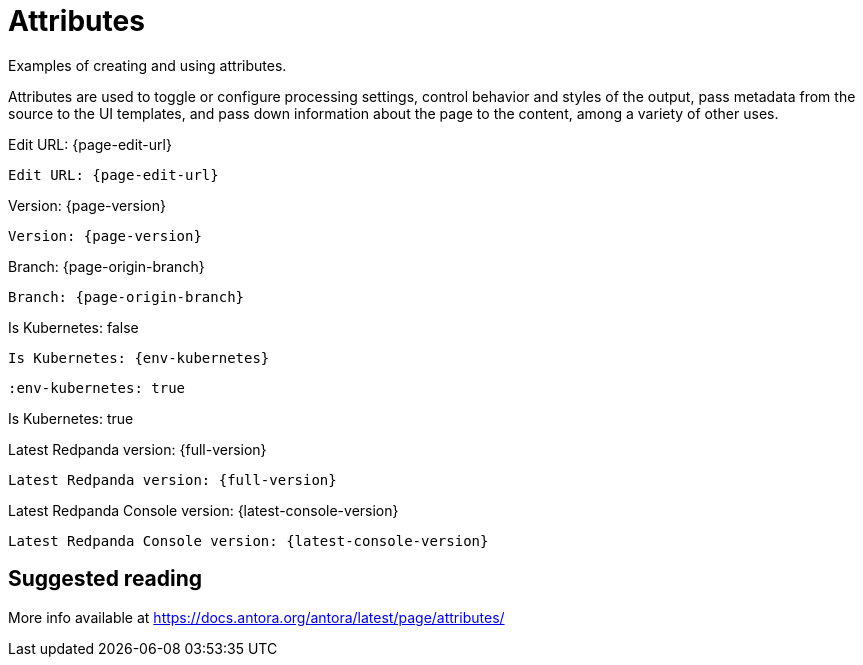 = Attributes
:description: Examples of creating and using attributes.
:env-kubernetes: false

{description}

Attributes are used to toggle or configure processing settings, control behavior and styles of the output, pass metadata from the source to the UI templates, and pass down information about the page to the content, among a variety of other uses.

Edit URL: {page-edit-url}

```asciidoc
Edit URL: {page-edit-url}
```

Version: {page-version}

```asciidoc
Version: {page-version}
```

Branch: {page-origin-branch}

```asciidoc
Branch: {page-origin-branch}
```

Is Kubernetes: {env-kubernetes}

```asciidoc
Is Kubernetes: {env-kubernetes}
```

:env-kubernetes: true

```asciidoc
:env-kubernetes: true
```

Is Kubernetes: {env-kubernetes}

Latest Redpanda version: {full-version}

```asciidoc
Latest Redpanda version: {full-version}
```

Latest Redpanda Console version: {latest-console-version}

```asciidoc
Latest Redpanda Console version: {latest-console-version}
```

== Suggested reading

More info available at https://docs.antora.org/antora/latest/page/attributes/